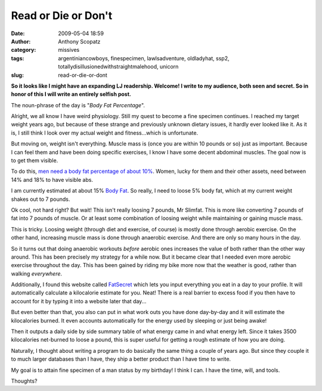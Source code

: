 Read or Die or Don't
####################
:date: 2009-05-04 18:59
:author: Anthony Scopatz
:category: missives
:tags: argentiniancowboys, finespecimen, lawlsadventure, oldladyhat, ssp2, totallydisillusionedwithstraightmalehood, unicorn
:slug: read-or-die-or-dont

**So it looks like I might have an expanding LJ readership. Welcome! I
write to my audience, both seen and secret. So in honor of this I will
write an entirely selfish post.**

The noun-phrase of the day is "*Body Fat Percentage*\ ".

Alright, we all know I have weird physiology. Still my quest to become a
fine specimen continues. I reached my target weight years ago, but
because of these strange and previously unknown dietary issues, it
hardly ever looked like it. As it is, I still think I look over my
actual weight and fitness...which is unfortunate.

But moving on, weight isn't everything. Muscle mass is (once you are
within 10 pounds or so) just as important. Because I can feel them and
have been doing specific exercises, I know I have some decent abdominal
muscles. The goal now is to get them visible.

To do this, `men need a body fat percentage of about 10%`_. Women, lucky
for them and their other assets, need between 14% and 18% to have
visible abs.

I am currently estimated at about 15% `Body Fat`_. So really, I need to
loose 5% body fat, which at my current weight shakes out to 7 pounds.

Ok cool, not hard right? But wait! This isn't really loosing 7 pounds,
Mr Slimfat. This is more like converting 7 pounds of fat into 7 pounds
of muscle. Or at least some combination of loosing weight while
maintaining or gaining muscle mass.

This is tricky. Loosing weight (through diet and exercise, of course) is
mostly done through aerobic exercise. On the other hand, increasing
muscle mass is done through anaerobic exercise. And there are only so
many hours in the day.

So it turns out that doing anaerobic workouts *before* aerobic ones
increases the value of both rather than the other way around. This has
been precisely my strategy for a while now. But it became clear that I
needed even more aerobic exercise throughout the day. This has been
gained by riding my bike more now that the weather is good, rather than
walking *everywhere*.

Additionally, I found this website called `FatSecret`_ which lets you
input everything you eat in a day to your profile. It will automatically
calculate a kilocalorie estimate for you. Neat! There is a real barrier
to excess food if you then have to account for it by typing it into a
website later that day...

But even better than that, you also can put in what work outs you have
done day-by-day and it will estimate the kilocalories burned. It even
accounts automatically for the energy used by sleeping or just being
awake!

Then it outputs a daily side by side summary table of what energy came
in and what energy left. Since it takes 3500 kilocalories net-burned to
loose a pound, this is super useful for getting a rough estimate of how
you are doing.

Naturally, I thought about writing a program to do basically the same
thing a couple of years ago. But since they couple it to much larger
databases than I have, they ship a better product than I have time to
write.

My goal is to attain fine specimen of a man status by my birthday! I
think I can. I have the time, will, and tools.

Thoughts?

.. _men need a body fat percentage of about 10%: http://www.takefit.com/212/how-low-does-my-body-fat-percentage-need-to-be-before-my-abs-will-become-visible/
.. _Body Fat: http://www.linear-software.com/online.html
.. _FatSecret: http://www.fatsecret.com/
